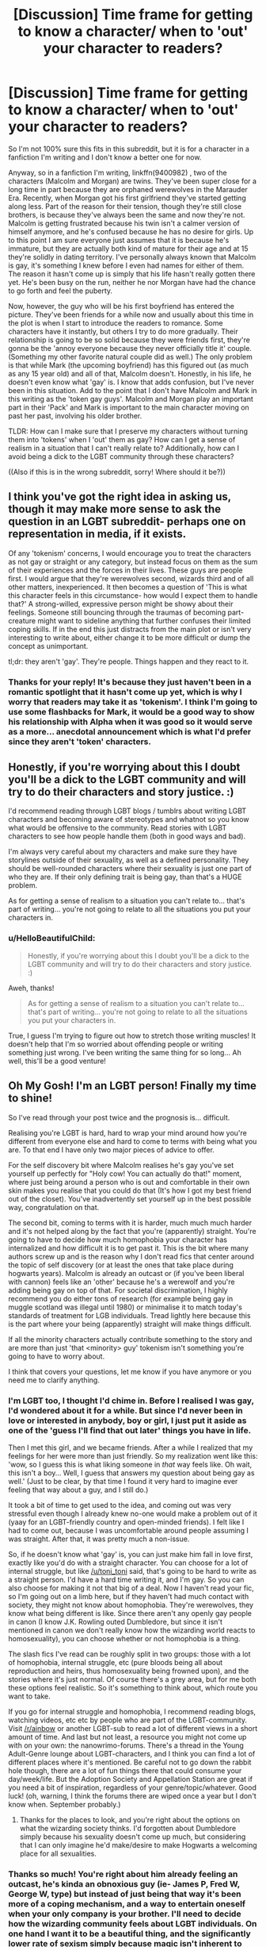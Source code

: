 #+TITLE: [Discussion] Time frame for getting to know a character/ when to 'out' your character to readers?

* [Discussion] Time frame for getting to know a character/ when to 'out' your character to readers?
:PROPERTIES:
:Author: HelloBeautifulChild
:Score: 18
:DateUnix: 1454095105.0
:DateShort: 2016-Jan-29
:FlairText: Discussion
:END:
So I'm not 100% sure this fits in this subreddit, but it is for a character in a fanfiction I'm writing and I don't know a better one for now.

Anyway, so in a fanfiction I'm writing, linkffn(9400982) , two of the characters (Malcolm and Morgan) are twins. They've been super close for a long time in part because they are orphaned werewolves in the Marauder Era. Recently, when Morgan got his first girlfriend they've started getting along less. Part of the reason for their tension, though they're still close brothers, is because they've always been the same and now they're not. Malcolm is getting frustrated because his twin isn't a calmer version of himself anymore, and he's confused because he has no desire for girls. Up to this point I am sure everyone just assumes that it is because he's immature, but they are actually both kind of mature for their age and at 15 they're solidly in dating territory. I've personally always known that Malcolm is gay, it's something I knew before I even had names for either of them. The reason it hasn't come up is simply that his life hasn't really gotten there yet. He's been busy on the run, neither he nor Morgan have had the chance to go forth and feel the puberty.

Now, however, the guy who will be his first boyfriend has entered the picture. They've been friends for a while now and usually about this time in the plot is when I start to introduce the readers to romance. Some characters have it instantly, but others I try to do more gradually. Their relationship is going to be so solid because they were friends first, they're gonna be the 'annoy everyone because they never officially title it' couple. (Something my other favorite natural couple did as well.) The only problem is that while Mark (the upcoming boyfriend) has this figured out (as much as any 15 year old) and all of that, Malcolm doesn't. Honestly, in his life, he doesn't even know what 'gay' is. I know that adds confusion, but I've never been in this situation. Add to the point that I don't have Malcolm and Mark in this writing as the 'token gay guys'. Malcolm and Morgan play an important part in their 'Pack' and Mark is important to the main character moving on past her past, involving his older brother.

TLDR: How can I make sure that I preserve my characters without turning them into 'tokens' when I 'out' them as gay? How can I get a sense of realism in a situation that I can't really relate to? Additionally, how can I avoid being a dick to the LGBT community through these characters?

((Also if this is in the wrong subreddit, sorry! Where should it be?))


** I think you've got the right idea in asking us, though it may make more sense to ask the question in an LGBT subreddit- perhaps one on representation in media, if it exists.

Of any 'tokenism' concerns, I would encourage you to treat the characters as not gay or straight or any category, but instead focus on them as the sum of their experiences and the forces in their lives. These guys are people first. I would argue that they're werewolves second, wizards third and of all other matters, inexperienced. It then becomes a question of 'This is what this character feels in this circumstance- how would I expect them to handle that?' A strong-willed, expressive person might be showy about their feelings. Someone still bouncing through the traumas of becoming part-creature might want to sideline anything that further confuses their limited coping skills. If in the end this just distracts from the main plot or isn't very interesting to write about, either change it to be more difficult or dump the concept as unimportant.

tl;dr: they aren't 'gay'. They're people. Things happen and they react to it.
:PROPERTIES:
:Author: wordhammer
:Score: 10
:DateUnix: 1454096504.0
:DateShort: 2016-Jan-29
:END:

*** Thanks for your reply! It's because they just haven't been in a romantic spotlight that it hasn't come up yet, which is why I worry that readers may take it as 'tokenism'. I think I'm going to use some flashbacks for Mark, it would be a good way to show his relationship with Alpha when it was good so it would serve as a more... anecdotal announcement which is what I'd prefer since they aren't 'token' characters.
:PROPERTIES:
:Author: HelloBeautifulChild
:Score: 2
:DateUnix: 1454099330.0
:DateShort: 2016-Jan-29
:END:


** Honestly, if you're worrying about this I doubt you'll be a dick to the LGBT community and will try to do their characters and story justice. :)

I'd recommend reading through LGBT blogs / tumblrs about writing LGBT characters and becoming aware of stereotypes and whatnot so you know what would be offensive to the community. Read stories with LGBT characters to see how people handle them (both in good ways and bad).

I'm always very careful about my characters and make sure they have storylines outside of their sexuality, as well as a defined personality. They should be well-rounded characters where their sexuality is just one part of who they are. If their only defining trait is being gay, than that's a HUGE problem.

As for getting a sense of realism to a situation you can't relate to... that's part of writing... you're not going to relate to all the situations you put your characters in.
:PROPERTIES:
:Author: chatterchick
:Score: 3
:DateUnix: 1454097354.0
:DateShort: 2016-Jan-29
:END:

*** u/HelloBeautifulChild:
#+begin_quote
  Honestly, if you're worrying about this I doubt you'll be a dick to the LGBT community and will try to do their characters and story justice. :)
#+end_quote

Aweh, thanks!

#+begin_quote
  As for getting a sense of realism to a situation you can't relate to... that's part of writing... you're not going to relate to all the situations you put your characters in.
#+end_quote

True, I guess I'm trying to figure out how to stretch those writing muscles! It doesn't help that I'm so worried about offending people or writing something just wrong. I've been writing the same thing for so long... Ah well, this'll be a good venture!
:PROPERTIES:
:Author: HelloBeautifulChild
:Score: 1
:DateUnix: 1454099895.0
:DateShort: 2016-Jan-30
:END:


** Oh My Gosh! I'm an LGBT person! Finally my time to shine!

So I've read through your post twice and the prognosis is... difficult.

Realising you're LGBT is hard, hard to wrap your mind around how you're different from everyone else and hard to come to terms with being what you are. To that end I have only two major pieces of advice to offer.

For the self discovery bit where Malcolm realises he's gay you've set yourself up perfectly for "Holy cow! You can actually do that!" moment, where just being around a person who is out and comfortable in their own skin makes you realise that you could do that (It's how I got my best friend out of the closet). You've inadvertently set yourself up in the best possible way, congratulation on that.

The second bit, coming to terms with it is harder, much much much harder and it's not helped along by the fact that you're (apparently) straight. You're going to have to decide how much homophobia your character has internalized and how difficult it is to get past it. This is the bit where many authors screw up and is the reason why I don't read fics that center around the topic of self discovery (or at least the ones that take place during hogwarts years). Malcolm is already an outcast or (if you've been liberal with cannon) feels like an 'other' because he's a werewolf and you're adding being gay on top of that. For societal discrimination, I highly recommend you do either tons of research (for example being gay in muggle scotland was illegal until 1980) or minimalise it to match today's standards of treatment for LGB individuals. Tread lightly here because this is the part where your being (apparently) straight will make things difficult.

If all the minority characters actually contribute something to the story and are more than just 'that <minority> guy' tokenism isn't something you're going to have to worry about.

I think that covers your questions, let me know if you have anymore or you need me to clarify anything.
:PROPERTIES:
:Author: toni_toni
:Score: 5
:DateUnix: 1454129056.0
:DateShort: 2016-Jan-30
:END:

*** I'm LGBT too, I thought I'd chime in. Before I realised I was gay, I'd wondered about it for a while. But since I'd never been in love or interested in anybody, boy or girl, I just put it aside as one of the 'guess I'll find that out later' things you have in life.

Then I met this girl, and we became friends. After a while I realized that my feelings for her were more than just friendly. So my realization went like this: 'wow, so I guess this is what liking someone in /that/ way feels like. Oh wait, this isn't a boy... Well, I guess that answers my question about being gay as well.' (Just to be clear, by that time I found it very hard to imagine ever feeling that way about a guy, and I still do.)

It took a bit of time to get used to the idea, and coming out was very stressful even though I already knew no-one would make a problem out of it (yaay for an LGBT-friendly country and open-minded friends). I felt like I had to come out, because I was uncomfortable around people assuming I was straight. After that, it was pretty much a non-issue.

So, if he doesn't know what 'gay' is, you can just make him fall in love first, exactly like you'd do with a straight character. You can choose for a lot of internal struggle, but like [[/u/toni_toni]] said, that's going to be hard to write as a straight person. I'd have a hard time writing it, and I'm gay. So you can also choose for making it not that big of a deal. Now I haven't read your fic, so I'm going out on a limb here, but if they haven't had much contact with society, they might not know about homophobia. They're werewolves, they know what being different is like. Since there aren't any openly gay people in canon (I know J.K. Rowling outed Dumbledore, but since it isn't mentioned in canon we don't really know how the wizarding world reacts to homosexuality), you can choose whether or not homophobia is a thing.

The slash fics I've read can be roughly split in two groups: those with a lot of homophobia, internal struggle, etc (pure bloods being all about reproduction and heirs, thus homosexuality being frowned upon), and the stories where it's just normal. Of course there's a grey area, but for me both these options feel realistic. So it's something to think about, which route you want to take.

If you go for internal struggle and homophobia, I recommend reading blogs, watching videos, etc etc by people who are part of the LGBT-community. Visit [[/r/ainbow]] or another LGBT-sub to read a lot of different views in a short amount of time. And last but not least, a resource you might not come up with on your own: the nanowrimo-forums. There's a thread in the Young Adult-Genre lounge about LGBT-characters, and I think you can find a lot of different places where it's mentioned. Be careful not to go down the rabbit hole though, there are a lot of fun things there that could consume your day/week/life. But the Adoption Society and Appellation Station are great if you need a bit of inspiration, regardless of your genre/topic/whatever. Good luck! (oh, warning, I think the forums there are wiped once a year but I don't know when. September probably.)
:PROPERTIES:
:Author: mossenmeisje
:Score: 3
:DateUnix: 1454151376.0
:DateShort: 2016-Jan-30
:END:

**** Thanks for the places to look, and you're right about the options on what the wizarding society thinks. I'd forgotten about Dumbledore simply because his sexuality doesn't come up much, but considering that I can only imagine he'd make/desire to make Hogwarts a welcoming place for all sexualities.
:PROPERTIES:
:Author: HelloBeautifulChild
:Score: 2
:DateUnix: 1454185238.0
:DateShort: 2016-Jan-30
:END:


*** Thanks so much! You're right about him already feeling an outcast, he's kinda an obnoxious guy (ie- James P, Fred W, George W, type) but instead of just being that way it's been more of a coping mechanism, and a way to entertain oneself when your only company is your brother. I'll need to decide how the wizarding community feels about LGBT individuals. On one hand I want it to be a beautiful thing, and the significantly lower rate of sexism simply because magic isn't inherent to any gender (though there are still gender roles, to a point) connects to a less homophobic community. However, it is also set in the Marauder Era which was a LONG time ago. This is going to require some more in depth research.... Thanks for your help, I'm happy that I set it up right!
:PROPERTIES:
:Author: HelloBeautifulChild
:Score: 1
:DateUnix: 1454185108.0
:DateShort: 2016-Jan-30
:END:

**** Remember that homophobia doesn't always come in the aggressive physically harmful variety. The homophobia could be as simple as having to deal with other kids saying 'that's gay' when talking about things they don't like, or having to deal with people expecting you to live up to stereotypes (watch an episode of will and grace to see what I mean.). Something like this would allow you to create a wizarding world that's okay with LGBT people but also has some issues and misconceptions ingrained into the culture.
:PROPERTIES:
:Author: toni_toni
:Score: 1
:DateUnix: 1454187835.0
:DateShort: 2016-Jan-31
:END:

***** That's a good point, and especially since so many of the main characters even just don't know what 'gay' is, the idea hasn't occurred to them. With that being standard, I'm sure there will be some misconceptions that can be hurtful, especially to someone who is gay and hasn't really figured themselves out yet. [[/u/mossenmeisje]] specifically mentioned that many fics take the perspective of pureblood families being against it, if only because of reproduction. I think that is a good point, and an easy way to have a society that supports, but a bad guy/popular crowd/government that doesn't. It'll also polarize the good and bad a little more, separating them on an additional personal level.
:PROPERTIES:
:Author: HelloBeautifulChild
:Score: 1
:DateUnix: 1454428958.0
:DateShort: 2016-Feb-02
:END:


** One thing is be sure to consider is how the Wizarding community would react, and start from there. Does your story suggest that homophobia would be an issue? Or would it be minimal and perhaps non-existent, similar to how racism based on skin color is, as far as we know? I think that might be a good starting point. Sure, you may have the odd character that's wildly against homosexuality, but I think if you decide how the community as a whole should react, you'll have a better idea of where each character should go. Hope this helps!
:PROPERTIES:
:Author: midasgoldentouch
:Score: 2
:DateUnix: 1454124759.0
:DateShort: 2016-Jan-30
:END:

*** You're very right, [[/u/mossenmeisje]] pointed out that Dumbledore was gay, and I think that that'll have an impact on how this plays out. It's not something that the character (Malcolm) has ever had to think about, but in my story I've implied that while Britain has it's wizarding prejudices, and a little bit of sexism (it's old school, and I've always felt that there were less women, but that may just be the Weasleys!) America in the story has things like racism and (assumed) homophobia. I think this story is going to be less homophobic, if only to enhance that the sexuality of any of the characters isn't the point, their relationships with each other are a big point though. I'll have to balance that out.

Thanks a lot!
:PROPERTIES:
:Author: HelloBeautifulChild
:Score: 2
:DateUnix: 1454185480.0
:DateShort: 2016-Jan-30
:END:


** [[http://www.fanfiction.net/s/9400982/1/][*/The Fight for Kisses/*]] by [[https://www.fanfiction.net/u/3742838/HelloBeautifulChild][/HelloBeautifulChild/]]

#+begin_quote
  In their final year at Hogwarts, the Marauders have all found themselves in some sort of relationship. However, as the war seeps into the school halls, they find they have to fight for every little bit of happiness. Sequel to 'The Change'. (Photo found online.)
#+end_quote

^{/Site/: [[http://www.fanfiction.net/][fanfiction.net]] *|* /Category/: Harry Potter *|* /Rated/: Fiction T *|* /Chapters/: 12 *|* /Words/: 58,632 *|* /Reviews/: 6 *|* /Favs/: 1 *|* /Follows/: 5 *|* /Updated/: 1/12/2015 *|* /Published/: 6/17/2013 *|* /id/: 9400982 *|* /Language/: English *|* /Genre/: Romance/Drama *|* /Characters/: Sirius B., Remus L., James P., Lily Evans P. *|* /Download/: [[http://www.p0ody-files.com/ff_to_ebook/download.php?id=9400982&filetype=epub][EPUB]] or [[http://www.p0ody-files.com/ff_to_ebook/download.php?id=9400982&filetype=mobi][MOBI]]}

--------------

*FanfictionBot*^{1.3.6} *|* [[[https://github.com/tusing/reddit-ffn-bot/wiki/Usage][Usage]]] | [[[https://github.com/tusing/reddit-ffn-bot/wiki/Changelog][Changelog]]] | [[[https://github.com/tusing/reddit-ffn-bot/issues/][Issues]]] | [[[https://github.com/tusing/reddit-ffn-bot/][GitHub]]] | [[[https://www.reddit.com/message/compose?to=%2Fu%2Ftusing][Contact]]]

^{/New in this version: PM request support!/}
:PROPERTIES:
:Author: FanfictionBot
:Score: 1
:DateUnix: 1454095136.0
:DateShort: 2016-Jan-29
:END:


** linkffn(9400982) The Fight for Kisses is actually a sequel to my other story, The Change linkffn(8265335) .
:PROPERTIES:
:Author: HelloBeautifulChild
:Score: 1
:DateUnix: 1454095175.0
:DateShort: 2016-Jan-29
:END:

*** [[http://www.fanfiction.net/s/9400982/1/][*/The Fight for Kisses/*]] by [[https://www.fanfiction.net/u/3742838/HelloBeautifulChild][/HelloBeautifulChild/]]

#+begin_quote
  In their final year at Hogwarts, the Marauders have all found themselves in some sort of relationship. However, as the war seeps into the school halls, they find they have to fight for every little bit of happiness. Sequel to 'The Change'. (Photo found online.)
#+end_quote

^{/Site/: [[http://www.fanfiction.net/][fanfiction.net]] *|* /Category/: Harry Potter *|* /Rated/: Fiction T *|* /Chapters/: 12 *|* /Words/: 58,632 *|* /Reviews/: 6 *|* /Favs/: 1 *|* /Follows/: 5 *|* /Updated/: 1/12/2015 *|* /Published/: 6/17/2013 *|* /id/: 9400982 *|* /Language/: English *|* /Genre/: Romance/Drama *|* /Characters/: Sirius B., Remus L., James P., Lily Evans P. *|* /Download/: [[http://www.p0ody-files.com/ff_to_ebook/download.php?id=9400982&filetype=epub][EPUB]] or [[http://www.p0ody-files.com/ff_to_ebook/download.php?id=9400982&filetype=mobi][MOBI]]}

--------------

[[http://www.fanfiction.net/s/8265335/1/][*/The Change/*]] by [[https://www.fanfiction.net/u/3742838/HelloBeautifulChild][/HelloBeautifulChild/]]

#+begin_quote
  Lily, James, Remus, Sirius, that's the Marauders, joining them is a spunky american with pink hair and a lot of drama. Love bond fic rated T for snogging, suggestive writing, and blatant sex conversations. CURRENTLY UNDERGOING RE-WRITE: MUCH BETTER QUALITY! Cover changed at artist's request.
#+end_quote

^{/Site/: [[http://www.fanfiction.net/][fanfiction.net]] *|* /Category/: Harry Potter *|* /Rated/: Fiction T *|* /Chapters/: 33 *|* /Words/: 65,934 *|* /Reviews/: 39 *|* /Favs/: 19 *|* /Follows/: 24 *|* /Updated/: 6/16/2013 *|* /Published/: 6/28/2012 *|* /Status/: Complete *|* /id/: 8265335 *|* /Language/: English *|* /Genre/: Humor/Romance *|* /Characters/: <Sirius B., OC> <Lily Evans P., James P.> *|* /Download/: [[http://www.p0ody-files.com/ff_to_ebook/download.php?id=8265335&filetype=epub][EPUB]] or [[http://www.p0ody-files.com/ff_to_ebook/download.php?id=8265335&filetype=mobi][MOBI]]}

--------------

*FanfictionBot*^{1.3.6} *|* [[[https://github.com/tusing/reddit-ffn-bot/wiki/Usage][Usage]]] | [[[https://github.com/tusing/reddit-ffn-bot/wiki/Changelog][Changelog]]] | [[[https://github.com/tusing/reddit-ffn-bot/issues/][Issues]]] | [[[https://github.com/tusing/reddit-ffn-bot/][GitHub]]] | [[[https://www.reddit.com/message/compose?to=%2Fu%2Ftusing][Contact]]]

^{/New in this version: PM request support!/}
:PROPERTIES:
:Author: FanfictionBot
:Score: 1
:DateUnix: 1454095234.0
:DateShort: 2016-Jan-29
:END:
